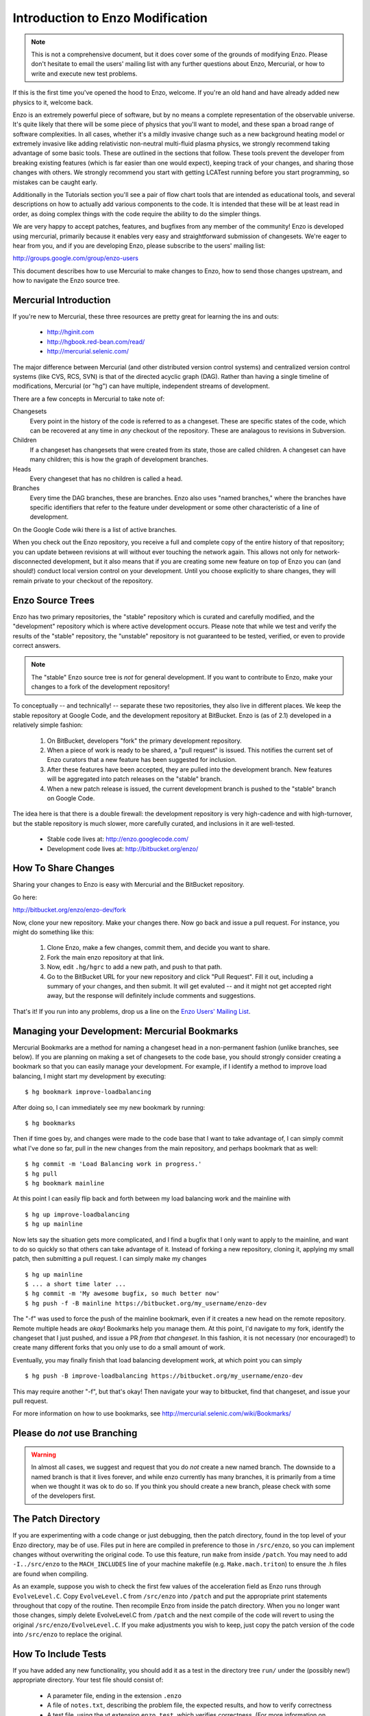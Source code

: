 .. _enzo_modification:

Introduction to Enzo Modification
=================================

.. note:: This is not a comprehensive document, but it does cover some of the
          grounds of modifying Enzo.  Please don't hesitate to email the users'
          mailing list with any further questions about Enzo, Mercurial, or how
          to write and execute new test problems.

If this is the first time you've opened the hood to Enzo, welcome.  If you're
an old hand and have already added new physics to it, welcome back.

Enzo is an extremely powerful piece of software, but by no means a complete
representation of the observable universe. It's quite likely that there will be
some piece of physics that you'll want to model, and these span a broad range
of software complexities. In all cases, whether it's a mildly invasive change
such as a new background heating model or extremely invasive like adding
relativistic non-neutral multi-fluid plasma physics, we strongly recommend
taking advantage of some basic tools. These are outlined in the sections that
follow.  These tools prevent the developer from breaking existing features
(which is far easier than one would expect), keeping track of your changes, and
sharing those changes with others. We strongly recommend you start with getting
LCATest running before you start programming, so mistakes can be caught early.

Additionally in the Tutorials section you'll see a pair of flow chart tools
that are intended as educational tools, and several descriptions on how to
actually add various components to the code.  It is intended that these will be
at least read in order, as doing complex things with the code require the
ability to do the simpler things.

We are very happy to accept patches, features, and bugfixes from any member of
the community!  Enzo is developed using mercurial, primarily because it enables
very easy and straightforward submission of changesets.  We're eager to hear
from you, and if you are developing Enzo, please subscribe to the users'
mailing list:

http://groups.google.com/group/enzo-users

This document describes how to use Mercurial to make changes to Enzo, how to
send those changes upstream, and how to navigate the Enzo source tree.

.. highlight:: none

Mercurial Introduction
----------------------

If you're new to Mercurial, these three resources are pretty great for learning
the ins and outs:

   * http://hginit.com
   * http://hgbook.red-bean.com/read/
   * http://mercurial.selenic.com/

The major difference between Mercurial (and other distributed version control
systems) and centralized version control systems (like CVS, RCS, SVN) is that
of the directed acyclic graph (DAG).  Rather than having a single timeline of
modifications, Mercurial (or "hg") can have multiple, independent streams of
development.

There are a few concepts in Mercurial to take note of:

Changesets
   Every point in the history of the code is referred to as a changeset.  These
   are specific states of the code, which can be recovered at any time in *any*
   checkout of the repository.  These are analagous to revisions in Subversion.
Children
   If a changeset has changesets that were created from its state, those are
   called children.  A changeset can have many children; this is how the graph
   of development branches.
Heads
   Every changeset that has no children is called a head.
Branches
   Every time the DAG branches, these are branches.  Enzo also uses "named
   branches," where the branches have specific identifiers that refer to the
   feature under development or some other characteristic of a line of
   development.

On the Google Code wiki there is a list of active branches.

When you check out the Enzo repository, you receive a full and complete copy of
the entire history of that repository; you can update between revisions at
will without ever touching the network again.  This allows not only for
network-disconnected development, but it also means that if you are creating
some new feature on top of Enzo you can (and should!) conduct local version
control on your development.  Until you choose explicitly to share changes,
they will remain private to your checkout of the repository.

Enzo Source Trees
-----------------

Enzo has two primary repositories, the "stable" repository which is curated and
carefully modified, and the "development" repository which is where active
development occurs.  Please note that while we test and verify the results of
the "stable" repository, the "unstable" repository is not guaranteed to be
tested, verified, or even to provide correct answers.

.. note:: The "stable" Enzo source tree is *not* for general development.  If
   you want to contribute to Enzo, make your changes to a fork of the
   development repository!

To conceptually -- and technically! -- separate these two repositories, they
also live in different places.  We keep the stable repository at Google Code,
and the development repository at BitBucket.  Enzo is (as of 2.1) developed in
a relatively simple fashion:

  #. On BitBucket, developers "fork" the primary development repository.
  #. When a piece of work is ready to be shared, a "pull request" is issued.
     This notifies the current set of Enzo curators that a new feature has been
     suggested for inclusion.
  #. After these features have been accepted, they are pulled into the
     development branch.  New features will be aggregated into patch
     releases on the "stable" branch.
  #. When a new patch release is issued, the current development branch is
     pushed to the "stable" branch on Google Code.

The idea here is that there is a double firewall: the development repository is
very high-cadence and with high-turnover, but the stable repository is much
slower, more carefully curated, and inclusions in it are well-tested.

 * Stable code lives at: http://enzo.googlecode.com/
 * Development code lives at: http://bitbucket.org/enzo/

How To Share Changes
--------------------

Sharing your changes to Enzo is easy with Mercurial and the BitBucket
repository.

Go here:

http://bitbucket.org/enzo/enzo-dev/fork

Now, clone your new repository.  Make your changes there.  Now go back and
issue a pull request.  For instance, you might do something like this:

 #. Clone Enzo, make a few changes, commit them, and decide you want to share.
 #. Fork the main enzo repository at that link.
 #. Now, edit ``.hg/hgrc`` to add a new path, and push to that path.
 #. Go to the BitBucket URL for your new repository and click "Pull Request".
    Fill it out, including a summary of your changes, and then submit.  It will
    get evaluted -- and it might not get accepted right away, but the response
    will definitely include comments and suggestions.

That's it!  If you run into any problems, drop us a line on the `Enzo Users'
Mailing List <http://groups.google.com/group/enzo-users>`_.

Managing your Development: Mercurial Bookmarks
----------------------------------------------

Mercurial Bookmarks are a method for naming a changeset head in a non-permanent
fashion (unlike branches, see below).  If you are planning on making a set of
changesets to the code base, you should strongly consider creating a bookmark
so that you can easily manage your development.  For example, if I identify a 
method to improve load balancing, I might start my development by 
executing: ::

   $ hg bookmark improve-loadbalancing

After doing so, I can immediately see my new bookmark by running: ::

   $ hg bookmarks

Then if time goes by, and changes were made to the code base that I want to 
take advantage of, I can simply commit what I've done so far, pull in the new
changes from the main repository, and perhaps bookmark that as well: ::

   $ hg commit -m 'Load Balancing work in progress.'
   $ hg pull 
   $ hg bookmark mainline

At this point I can easily flip back and forth between my load balancing work
and the mainline with ::

   $ hg up improve-loadbalancing
   $ hg up mainline

Now lets say the situation gets more complicated, and I find a bugfix that I 
only want to apply to the mainline, and want to do so quickly so that others
can take advantage of it.  Instead of forking a new repository, cloning it, 
applying my small patch, then submitting a pull request. I can simply make 
my changes ::

   $ hg up mainline
   $ ... a short time later ...
   $ hg commit -m 'My awesome bugfix, so much better now'
   $ hg push -f -B mainline https://bitbucket.org/my_username/enzo-dev

The "-f" was used to force the push of the mainline bookmark, even if it
creates a new head on the remote repository.  Remote multiple heads are *okay*!
Bookmarks help you manage them. At this point, I'd navigate to my fork,
identify the changeset that I just pushed, and issue a PR *from that
changeset*.  In this fashion, it is not necessary (nor encouraged!) to create 
many different forks that you only use to do a small amount of work.

Eventually, you may finally finish that load balancing development work, at 
which point you can simply ::

   $ hg push -B improve-loadbalancing https://bitbucket.org/my_username/enzo-dev  

This may require another "-f", but that's okay!  Then navigate your way to 
bitbucket, find that changeset, and issue your pull request.

For more information on how to use bookmarks, see
http://mercurial.selenic.com/wiki/Bookmarks/


Please do *not* use Branching
-----------------------------

.. warning::  In almost all cases, we suggest and request that you do *not* 
   create a new named branch.  The downside to a named branch is that it lives
   forever, and while enzo currently has many branches, it is primarily from
   a time when we thought it was ok to do so.  If you think you should create
   a new branch, please check with some of the developers first.

The Patch Directory
--------------------

If you are experimenting with a code change or just debugging, then
the patch directory, found in the top level of your Enzo directory,
may be of use. Files put in here are compiled in preference to those
in ``/src/enzo``, so you can implement changes without overwriting the
original code. To use this feature, run ``make`` from inside
``/patch``. You may need to add ``-I../src/enzo`` to the
``MACH_INCLUDES`` line of your machine makefile
(e.g. ``Make.mach.triton``) to ensure the .h files are found when compiling.

As an example, suppose you wish to check the first few values of the acceleration field as Enzo runs through ``EvolveLevel.C``. Copy ``EvolveLevel.C`` from ``/src/enzo`` into ``/patch`` and put the appropriate print statements throughout that copy of the routine. Then recompile Enzo from inside the patch directory. When you no longer want those changes, simply delete EvolveLevel.C from ``/patch`` and the next compile of the code will revert to using the original ``/src/enzo/EvolveLevel.C``. If you make adjustments you wish to keep, just copy the patch version of the code into ``/src/enzo`` to replace the original.


How To Include Tests
--------------------

If you have added any new functionality, you should add it as a test in the
directory tree ``run/`` under the (possibly new!) appropriate directory.  Your
test file should consist of:

 * A parameter file, ending in the extension ``.enzo``
 * A file of ``notes.txt``, describing the problem file, the expected results,
   and how to verify correctness
 * A test file, using the yt extension ``enzo_test``, which verifies
   correctness.  (For more information on this, see some of the example test
   files.)
 * (optional) Scripts to plot the output of the new parameter file.

Please drop a line to the mailing list if you run into any problems!
